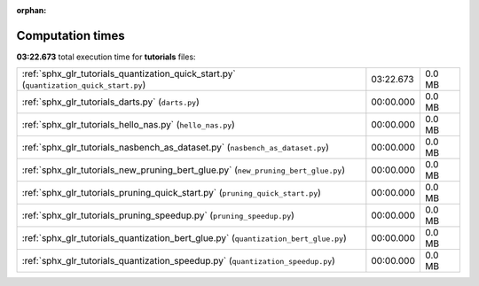 
:orphan:

.. _sphx_glr_tutorials_sg_execution_times:

Computation times
=================
**03:22.673** total execution time for **tutorials** files:

+-----------------------------------------------------------------------------------------+-----------+--------+
| :ref:`sphx_glr_tutorials_quantization_quick_start.py` (``quantization_quick_start.py``) | 03:22.673 | 0.0 MB |
+-----------------------------------------------------------------------------------------+-----------+--------+
| :ref:`sphx_glr_tutorials_darts.py` (``darts.py``)                                       | 00:00.000 | 0.0 MB |
+-----------------------------------------------------------------------------------------+-----------+--------+
| :ref:`sphx_glr_tutorials_hello_nas.py` (``hello_nas.py``)                               | 00:00.000 | 0.0 MB |
+-----------------------------------------------------------------------------------------+-----------+--------+
| :ref:`sphx_glr_tutorials_nasbench_as_dataset.py` (``nasbench_as_dataset.py``)           | 00:00.000 | 0.0 MB |
+-----------------------------------------------------------------------------------------+-----------+--------+
| :ref:`sphx_glr_tutorials_new_pruning_bert_glue.py` (``new_pruning_bert_glue.py``)       | 00:00.000 | 0.0 MB |
+-----------------------------------------------------------------------------------------+-----------+--------+
| :ref:`sphx_glr_tutorials_pruning_quick_start.py` (``pruning_quick_start.py``)           | 00:00.000 | 0.0 MB |
+-----------------------------------------------------------------------------------------+-----------+--------+
| :ref:`sphx_glr_tutorials_pruning_speedup.py` (``pruning_speedup.py``)                   | 00:00.000 | 0.0 MB |
+-----------------------------------------------------------------------------------------+-----------+--------+
| :ref:`sphx_glr_tutorials_quantization_bert_glue.py` (``quantization_bert_glue.py``)     | 00:00.000 | 0.0 MB |
+-----------------------------------------------------------------------------------------+-----------+--------+
| :ref:`sphx_glr_tutorials_quantization_speedup.py` (``quantization_speedup.py``)         | 00:00.000 | 0.0 MB |
+-----------------------------------------------------------------------------------------+-----------+--------+
